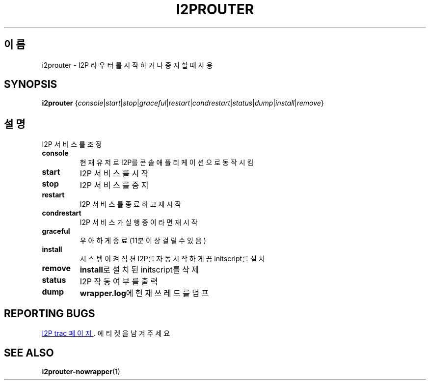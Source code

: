 .\"*******************************************************************
.\"
.\" This file was generated with po4a. Translate the source file.
.\"
.\"*******************************************************************
.TH I2PROUTER 1 "2017년 1월 26일" "" I2P

.SH 이름
i2prouter \- I2P 라우터를 시작하거나 중지할 때 사용

.SH SYNOPSIS
\fBi2prouter\fP
{\fIconsole\fP|\fIstart\fP|\fIstop\fP|\fIgraceful\fP|\fIrestart\fP|\fIcondrestart\fP|\fIstatus\fP|\fIdump\fP|\fIinstall\fP|\fIremove\fP}
.br

.SH 설명
I2P 서비스를 조정

.IP \fBconsole\fP
현재 유저로 I2P를 콘솔 애플리케이션으로 동작시킴

.IP \fBstart\fP
I2P 서비스를 시작

.IP \fBstop\fP
I2P 서비스를 중지

.IP \fBrestart\fP
I2P 서비스를 종료하고 재시작

.IP \fBcondrestart\fP
I2P 서비스가 실행중이라면 재시작

.IP \fBgraceful\fP
우아하게 종료 (11분 이상 걸릴 수 있음)

.IP \fBinstall\fP
시스템이 켜짐젼 I2P를 자동 시작하게끔 initscript를 설치

.IP \fBremove\fP
\fBinstall\fP로 설치된 initscript를 삭제

.IP \fBstatus\fP
I2P 작동 여부를 출력

.IP \fBdump\fP
\fBwrapper.log\fP에 현재 쓰레드를 덤프

.SH "REPORTING BUGS"
.UR https://trac.i2p2.de/
I2P trac 페이지
.UE .
에 티켓을 남겨 주세요

.SH "SEE ALSO"
\fBi2prouter\-nowrapper\fP(1)
